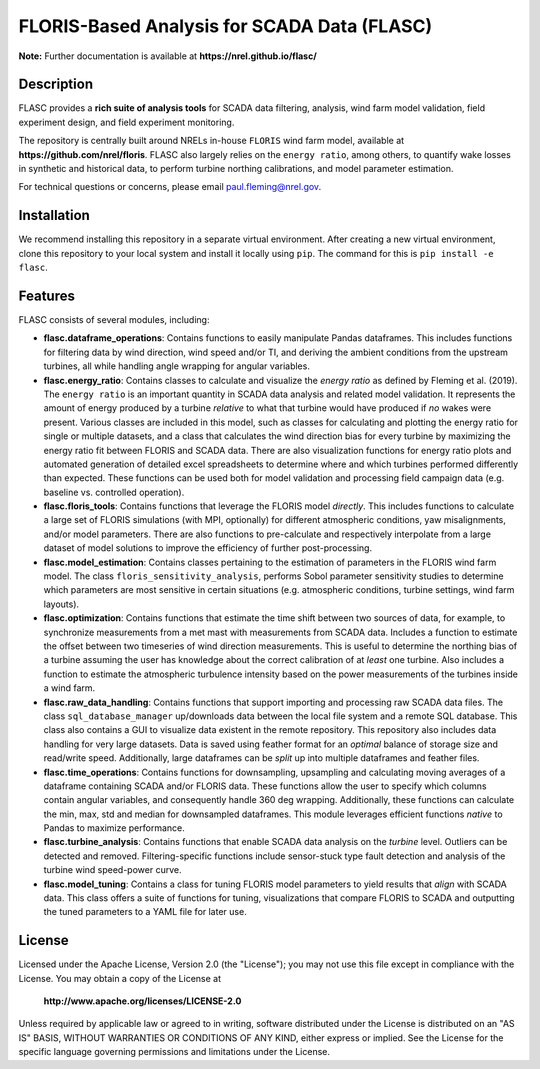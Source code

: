 ==========
FLORIS-Based Analysis for SCADA Data (FLASC)
==========

**Note:** Further documentation is available at **https://nrel.github.io/flasc/**

Description
-----------

FLASC provides a **rich suite of analysis tools** for SCADA data filtering, analysis, 
wind farm model validation, field experiment design, and field experiment monitoring. 

The repository is centrally built around NRELs in-house ``FLORIS`` wind farm model, available at
**https://github.com/nrel/floris**. FLASC also largely relies on the ``energy ratio``, among others, 
to quantify wake losses in synthetic and historical data, to perform turbine northing calibrations, 
and model parameter estimation.

For technical questions or concerns, please email paul.fleming@nrel.gov.


.. image:: https://github.com/NREL/flasc/actions/workflows/pages/pages-build-deployment/badge.svg
   :target: https://github.com/NREL/flasc/actions/workflows/pages/pages-build-deployment
   :alt: Documentation status

.. image:: https://github.com/NREL/flasc/actions/workflows/continuous-integration-workflow.yaml/badge.svg?branch=main
   :target: https://github.com/NREL/flasc/actions
   :alt: Automated tests success

.. image:: https://codecov.io/gh/nrel/flasc/branch/main/graph/badge.svg
   :target: https://app.codecov.io/gh/nrel/flasc/
   :alt: Code coverage

.. image:: https://img.shields.io/badge/code%20style-black-000000.svg
    :target: https://github.com/psf/black
    :alt: Code formatting style

.. image:: https://img.shields.io/badge/License-Apache_2.0-blue.svg
    :target: https://opensource.org/licenses/Apache-2.0
    :alt: Apache 2.0 License

Installation
------------

We recommend installing this repository in a separate virtual environment.
After creating a new virtual environment, clone this repository to your local
system and install it locally using ``pip``. The command for this is ``pip install -e flasc``.
    
Features
--------

FLASC consists of several modules, including:

* **flasc.dataframe_operations**: Contains functions to easily manipulate Pandas dataframes. This includes functions for filtering data by wind direction, wind speed and/or TI, and deriving the ambient conditions from the upstream turbines, all while handling angle wrapping for angular variables.

* **flasc.energy_ratio**: Contains classes to calculate and visualize the *energy ratio* as defined by Fleming et al. (2019). The ``energy ratio`` is an important quantity in SCADA data analysis and related model validation. It represents the amount of energy produced by a turbine *relative* to what that turbine would have produced if *no* wakes were present. Various classes are included in this model, such as classes for calculating and plotting the energy ratio for single or multiple datasets, and a class that calculates the wind direction bias for every turbine by maximizing the energy ratio fit between FLORIS and SCADA data. There are also visualization functions for energy ratio plots and automated generation of detailed excel spreadsheets to determine where and which turbines performed differently than expected. These functions can be used both for model validation and processing field campaign data (e.g. baseline vs. controlled operation).

* **flasc.floris_tools**: Contains functions that leverage the FLORIS model *directly*. This includes functions to calculate a large set of FLORIS simulations (with MPI, optionally) for different atmospheric conditions, yaw misalignments, and/or model parameters. There are also functions to pre-calculate and respectively interpolate from a large dataset of model solutions to improve the efficiency of further post-processing.

* **flasc.model_estimation**: Contains classes pertaining to the estimation of parameters in the FLORIS wind farm model. The class ``floris_sensitivity_analysis``, performs Sobol parameter sensitivity studies to determine which parameters are most sensitive in certain situations (e.g. atmospheric conditions, turbine settings, wind farm layouts).

* **flasc.optimization**: Contains functions that estimate the time shift between two sources of data, for example, to synchronize measurements from a met mast with measurements from SCADA data. Includes a function to estimate the offset between two timeseries of wind direction measurements. This is useful to determine the northing bias of a turbine assuming the user has knowledge about the correct calibration of at *least* one turbine. Also includes a function to estimate the atmospheric turbulence intensity based on the power measurements of the turbines inside a wind farm.

* **flasc.raw_data_handling**: Contains functions that support importing and processing raw SCADA data files. The class ``sql_database_manager`` up/downloads data between the local file system and a remote SQL database. This class also contains a GUI to visualize data existent in the remote repository. This repository also includes data handling for very large datasets. Data is saved using feather format for an *optimal* balance of storage size and read/write speed. Additionally, large dataframes can be *split* up into multiple dataframes and feather files.

* **flasc.time_operations**: Contains functions for downsampling, upsampling and calculating moving averages of a dataframe containing SCADA and/or FLORIS data. These functions allow the user to specify which columns contain angular variables, and consequently handle 360 deg wrapping. Additionally, these functions can calculate the min, max, std and median for downsampled dataframes. This module leverages efficient functions *native* to Pandas to maximize performance.

* **flasc.turbine_analysis**: Contains functions that enable SCADA data analysis on the *turbine* level. Outliers can be detected and removed. Filtering-specific functions include sensor-stuck type fault detection and analysis of the turbine wind speed-power curve.

* **flasc.model_tuning**: Contains a class for tuning FLORIS model parameters to yield results that *align* with SCADA data. This class offers a suite of functions for tuning, visualizations that compare FLORIS to SCADA and outputting the tuned parameters to a YAML file for later use. 

License
------------

Licensed under the Apache License, Version 2.0 (the "License");
you may not use this file except in compliance with the License.
You may obtain a copy of the License at

   **http://www.apache.org/licenses/LICENSE-2.0**

Unless required by applicable law or agreed to in writing, software
distributed under the License is distributed on an "AS IS" BASIS,
WITHOUT WARRANTIES OR CONDITIONS OF ANY KIND, either express or implied.
See the License for the specific language governing permissions and
limitations under the License.
